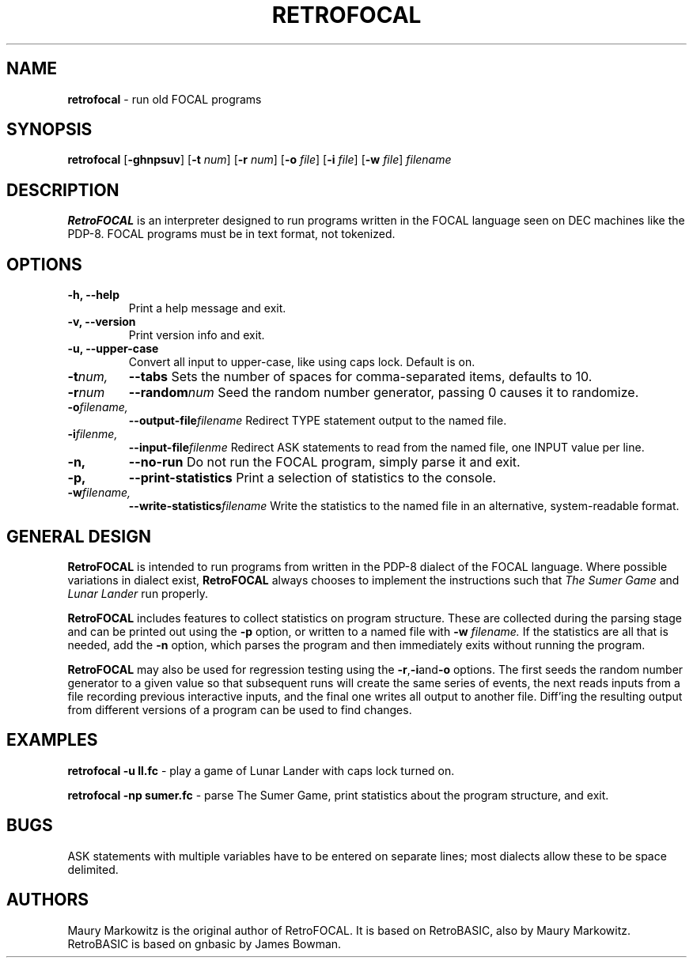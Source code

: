 .\" Copyright 2023 by Maury Markowitz
.\" 
.\" You may distribute under the terms of the GNU General Public
.\" License V.2 as specified in the LICENSE file that comes with
.\" the RetroFOCAL distribution.

.TH RETROFOCAL 1 "1 January 2023" v1.1.3 "RetroFOCAL"
.LO 1

.SH NAME
.B retrofocal
\- run old FOCAL programs

.SH SYNOPSIS
.B retrofocal
.RB [ \-ghnpsuv ]
.RB [ \-t
.IR num ]
.RB [ \-r 
.IR num ] 
.RB [ \-o 
.IR file ]
.RB [ \-i 
.IR file ]
.RB [ \-w 
.IR file ]
.I filename

.SH DESCRIPTION 
.B RetroFOCAL
is an interpreter designed to run programs written in the FOCAL language seen on DEC machines like the PDP-8. FOCAL programs must be in text format, not tokenized.

.SH OPTIONS
.TP
.B \-h, \--help
Print a help message and exit.
.TP
.B \-v, \--version
Print version info and exit.
.TP
.B \-u, \--upper-case
Convert all input to upper-case, like using caps lock. Default is on.
.TP
.BI \-t num,
.BI \--tabs
Sets the number of spaces for comma-separated items, defaults to 10.
.TP
.BI -r num
.BI --random num
Seed the random number generator, passing 0 causes it to randomize.
.TP
.BI \-o filename,
.BI \--output-file filename
Redirect TYPE statement output to the named file.
.TP
.BI \-i filenme,
.BI \--input-file filenme
Redirect ASK statements to read from the named file, one INPUT value per line.
.TP
.B \-n,
.B \--no-run
Do not run the FOCAL program, simply parse it and exit.
.TP
.B \-p,
.B \--print-statistics
Print a selection of statistics to the console.
.TP
.BI \-w filename,
.BI \--write-statistics filename
Write the statistics to the named file in an alternative, system-readable format.

.SH GENERAL DESIGN
.B RetroFOCAL
is intended to run programs from written in the PDP-8 dialect of the FOCAL language. Where possible variations in dialect exist,
.B RetroFOCAL
always chooses to implement the instructions such that
.I The Sumer Game
and
.I Lunar Lander
run properly.

.B RetroFOCAL
includes features to collect statistics on program structure. These are collected during the parsing stage and can be printed out using the
.B \-p
option, or written to a named file with
.B \-w
.I filename.
If the statistics are all that is needed, add the
.B \-n
option, which parses the program and then immediately exits without running the program.

.B RetroFOCAL
may also be used for regression testing using the
.BR -r , -i and -o
options. The first seeds the random number generator to a given value so that subsequent runs will create the same series of events, the next reads inputs from a file recording previous interactive inputs, and the final one writes all output to another file. Diff'ing the resulting output from different versions of a program can be used to find changes.

.SH EXAMPLES

.B retrofocal -u ll.fc
\- play a game of Lunar Lander with caps lock turned on.

.B retrofocal -np sumer.fc
\- parse The Sumer Game, print statistics about the program structure, and exit.

.SH BUGS

ASK statements with multiple variables have to be entered on separate lines; most dialects allow these to be space delimited.

.SH AUTHORS

Maury Markowitz is the original author of RetroFOCAL. It is based on RetroBASIC, also by Maury Markowitz. RetroBASIC is based on gnbasic by James Bowman.
